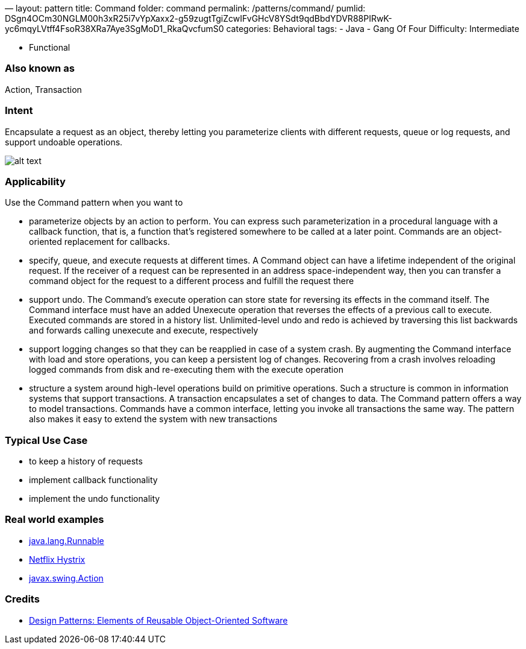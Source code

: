 —
layout: pattern
title: Command
folder: command
permalink: /patterns/command/
pumlid: DSgn4OCm30NGLM00h3xR25i7vYpXaxx2-g59zugtTgiZcwIFvGHcV8YSdt9qdBbdYDVR88PIRwK-yc6mqyLVtff4FsoR38XRa7Aye3SgMoD1_RkaQvcfumS0
categories: Behavioral
tags:
 - Java
 - Gang Of Four
 Difficulty: Intermediate

- Functional

=== Also known as

Action, Transaction

=== Intent

Encapsulate a request as an object, thereby letting you
parameterize clients with different requests, queue or log requests, and
support undoable operations.

image:./etc/command.png[alt text]

=== Applicability

Use the Command pattern when you want to

* parameterize objects by an action to perform. You can express such parameterization in a procedural language with a callback function, that is, a function that's registered somewhere to be called at a later point. Commands are an object-oriented replacement for callbacks.
* specify, queue, and execute requests at different times. A Command object can have a lifetime independent of the original request. If the receiver of a request can be represented in an address space-independent way, then you can transfer a command object for the request to a different process and fulfill the request there
* support undo. The Command's execute operation can store state for reversing its effects in the command itself. The Command interface must have an added Unexecute operation that reverses the effects of a previous call to execute. Executed commands are stored in a history list. Unlimited-level undo and redo is achieved by traversing this list backwards and forwards calling unexecute and execute, respectively
* support logging changes so that they can be reapplied in case of a system crash. By augmenting the Command interface with load and store operations, you can keep a persistent log of changes. Recovering from a crash involves reloading logged commands from disk and re-executing them with the execute operation
* structure a system around high-level operations build on primitive operations. Such a structure is common in information systems that support transactions. A transaction encapsulates a set of changes to data. The Command pattern offers a way to model transactions. Commands have a common interface, letting you invoke all transactions the same way. The pattern also makes it easy to extend the system with new transactions

=== Typical Use Case

* to keep a history of requests
* implement callback functionality
* implement the undo functionality

=== Real world examples

* http://docs.oracle.com/javase/8/docs/api/java/lang/Runnable.html[java.lang.Runnable]
* https://github.com/Netflix/Hystrix/wiki[Netflix Hystrix]
* http://docs.oracle.com/javase/8/docs/api/javax/swing/Action.html[javax.swing.Action]

=== Credits

* http://www.amazon.com/Design-Patterns-Elements-Reusable-Object-Oriented/dp/0201633612[Design Patterns: Elements of Reusable Object-Oriented Software]
